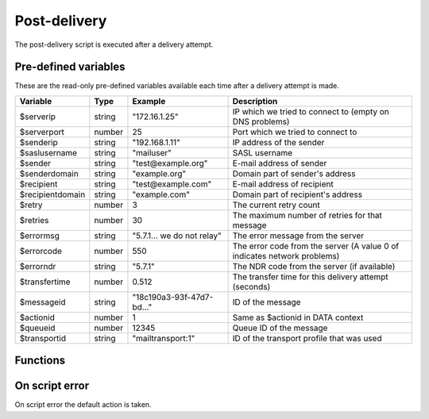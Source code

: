 Post-delivery
=============

The post-delivery script is executed after a delivery attempt.

Pre-defined variables
---------------------

These are the read-only pre-defined variables available each time after a delivery attempt is made. 

================= ======= ========================== ===========
Variable          Type    Example                    Description
================= ======= ========================== ===========
$serverip         string  "172.16.1.25"              IP which we tried to connect to (empty on DNS problems)
$serverport       number  25                         Port which we tried to connect to
$senderip         string  "192.168.1.11"             IP address of the sender
$saslusername     string  "mailuser"                 SASL username
$sender           string  "test\@example.org"        E-mail address of sender
$senderdomain     string  "example.org"              Domain part of sender's address
$recipient        string  "test\@example.com"        E-mail address of recipient
$recipientdomain  string  "example.com"              Domain part of recipient's address
$retry            number  3                          The current retry count
$retries          number  30                         The maximum number of retries for that message
$errormsg         string  "5.7.1... we do not relay" The error message from the server 
$errorcode        number  550                        The error code from the server (A value 0 of indicates network problems)
$errorndr         string  "5.7.1"                    The NDR code from the server (if available)
$transfertime     number  0.512                      The transfer time for this delivery attempt (seconds)
$messageid        string  "18c190a3-93f-47d7-bd..."  ID of the message
$actionid         number  1                          Same as $actionid in DATA context
$queueid          number  12345                      Queue ID of the message
$transportid      string  "mailtransport\:1"         ID of the transport profile that was used
================= ======= ========================== ===========

Functions
---------

.. function:: Delete()

  Delete the message from the queue, without generating a DSN (bounce) to the sender.

  :return: doesn't return, script is terminated

.. function:: GenerateDSN()

  Delete the message from the queue, and generating a DSN (bounce) to the sender.

  :return: doesn't return, script is terminated

.. function:: Retry()

  Retry the message again later. This is the default action for non-permanent (5XX) ``$errorcode``'s. If the maximum retry count is exceeded; the message is either bounced or deleted depending on the transport's settings.

  :return: doesn't return, script is terminated

.. function:: Deliver(recipient, transport)

  Deliver the message to a new recipient and/or transport. The retry count is reset and the message is queued for immediate delivery. 

  :param string recipient: an e-mail address
  :param string transport: a transport profile
  :return: doesn't return, script is terminated

.. function:: SetMetaData(metadata)

  This function sets the metadata for the current message. The metadata must be an array with both string keys and values.

  :param array metadata: metadata to set
  :rtype: none

  .. note::

    To work-around the data type limitation of the metadata; data can be encoded using :func:`json_encode`.

.. function:: GetMetaData()

  Get the metadata set by :func:`SetMetaData`. If no data was set, an empty array is returned.

  :return: the data set by :func:`SetMetaData`
  :rtype: array

On script error
---------------

On script error the default action is taken.
